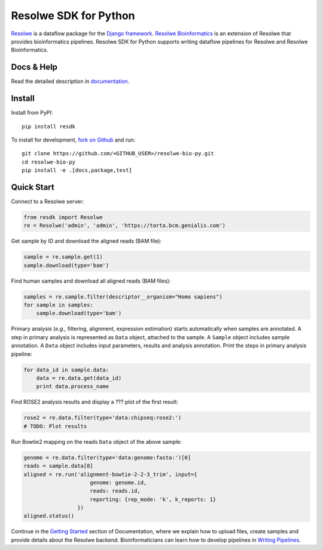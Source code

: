 ======================
Resolwe SDK for Python
======================

|build| |docs| |pypi_version| |pypi_pyversions| |pypi_downloads|

.. |build| image:: https://travis-ci.org/genialis/resolwe-bio-py.svg?branch=master
    :target: https://travis-ci.org/genialis/resolwe-bio-py
    :alt: Build Status

.. |docs| image:: https://readthedocs.org/projects/resdk/badge/?version=latest
    :target: http://resdk.readthedocs.io/
    :alt: Documentation Status

.. |pypi_version| image:: https://img.shields.io/pypi/v/resdk.svg
    :target: https://pypi.python.org/pypi/resdk
    :alt: Version on PyPI

.. |pypi_pyversions| image:: https://img.shields.io/pypi/pyversions/resdk.svg
    :target: https://pypi.python.org/pypi/resdk
    :alt: Supported Python versions

.. |pypi_downloads| image:: https://img.shields.io/pypi/dm/resdk.svg
    :target: https://pypi.python.org/pypi/resdk
    :alt: Number of downloads from PyPI


Resolwe_ is a dataflow package for the `Django framework`_.
`Resolwe Bioinformatics`_ is an extension of Resolwe that provides
bioinformatics pipelines. Resolwe SDK for Python supports writing
dataflow pipelines for Resolwe and Resolwe Bioinformatics.

.. _Resolwe Bioinformatics: https://github.com/genialis/resolwe-bio
.. _Resolwe: https://github.com/genialis/resolwe
.. _Django framework: https://www.djangoproject.com/

Docs & Help
===========

Read the detailed description in documentation_.

.. _documentation: http://resolwe-bio-py.readthedocs.io/

Install
=======

Install from PyPI::

  pip install resdk

To install for development, `fork on Github`_ and run::

  git clone https://github.com/<GITHUB_USER>/resolwe-bio-py.git
  cd resolwe-bio-py
  pip install -e .[docs,package,test]

.. _fork on Github: https://github.com/genialis/resolwe-bio-py

Quick Start
===========

Connect to a Resolwe server:

.. code-block:: python

   from resdk import Resolwe
   re = Resolwe('admin', 'admin', 'https://torta.bcm.genialis.com')

Get sample by ID and download the aligned reads (BAM file):

.. code-block:: python

   sample = re.sample.get(1)
   sample.download(type='bam')

Find human samples and download all aligned reads (BAM files):

.. code-block:: python

   samples = re.sample.filter(descriptor__organism="Homo sapiens")
   for sample in samples:
       sample.download(type='bam')

Primary analysis (*e.g.,* filtering, alignment, expression estimation)
starts automatically when samples are annotated. A step in primary
analysis is represented as ``Data`` object, attached to the sample.
A ``Sample`` object includes sample annotation. A ``Data`` object
includes input parameters, results and analysis annotation. Print the
steps in primary analysis pipeline:

.. code-block:: python

    for data_id in sample.data:
        data = re.data.get(data_id)
        print data.process_name

Find ROSE2 analysis results and display a ??? plot of the first result:

.. code-block:: python

   rose2 = re.data.filter(type='data:chipseq:rose2:')
   # TODO: Plot results

Run Bowtie2 mapping on the reads ``Data`` object of the above sample:

.. code-block:: python

   genome = re.data.filter(type='data:genome:fasta:')[0]
   reads = sample.data[0]
   aligned = re.run('alignment-bowtie-2-2-3_trim', input={
                        genome: genome.id,
                        reads: reads.id,
                        reporting: {rep_mode: 'k', k_reports: 1}
                    })
   aligned.status()

Continue in the `Getting Started`_ section of Documentation, where we
explain how to upload files, create samples and provide details about
the Resolwe backend. Bioinformaticians can learn how to develop
pipelines in `Writing Pipelines`_.

.. _Getting Started: TODO
.. _Writing Pipelines: TODO
